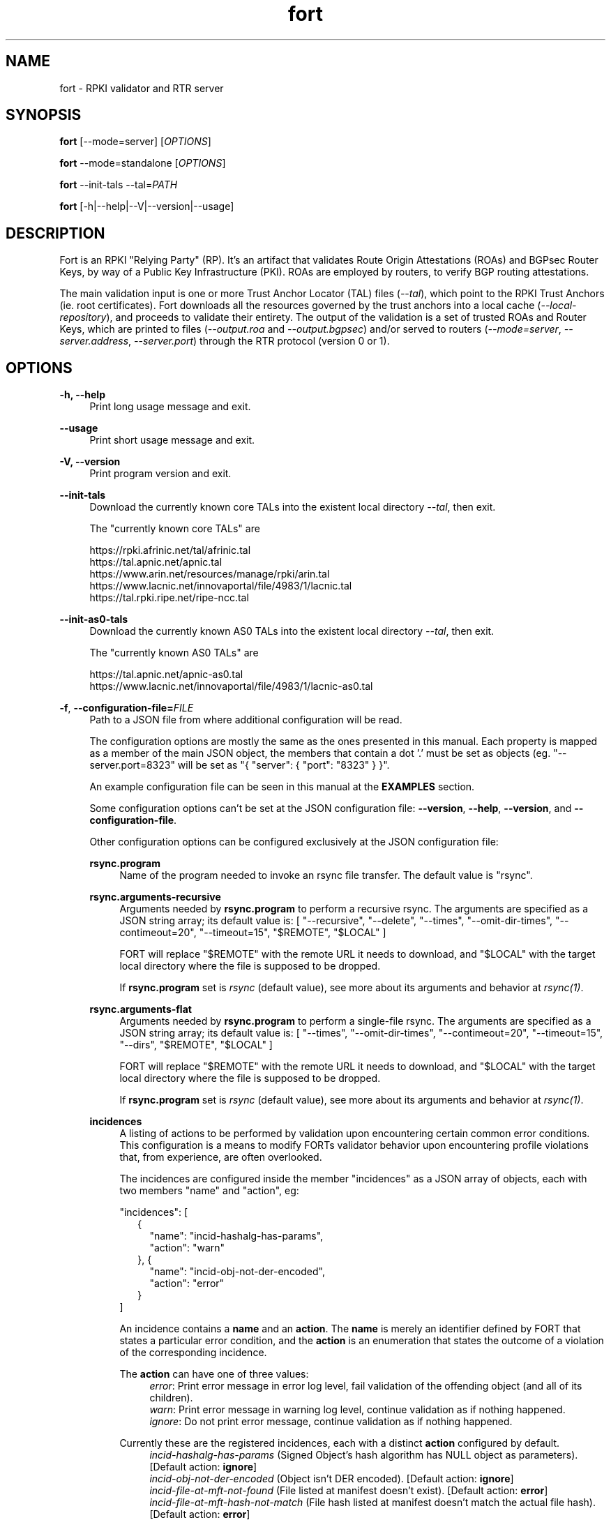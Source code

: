 .TH fort 8 "2023-02-06" "v1.5.4" "FORT validator"

.SH NAME
fort \- RPKI validator and RTR server

.SH SYNOPSIS
.B fort
[--mode=server] [\fIOPTIONS\fR]
.P
.B fort
--mode=standalone [\fIOPTIONS\fR]
.P
.B fort
--init-tals --tal=\fIPATH\fR
.P
.B fort
[-h|--help|--V|--version|--usage]

.SH DESCRIPTION

Fort is an RPKI "Relying Party" (RP). It's an artifact that validates Route
Origin Attestations (ROAs) and BGPsec Router Keys, by way of a Public Key
Infrastructure (PKI). ROAs are employed by routers, to verify BGP routing
attestations.
.P
The main validation input is one or more Trust Anchor Locator (TAL) files
(\fI--tal\fR), which point to the RPKI Trust Anchors (ie. root certificates).
Fort downloads all the resources governed by the trust anchors into a local
cache (\fI--local-repository\fR), and proceeds to validate their entirety. The
output of the validation is a set of trusted ROAs and Router Keys, which are
printed to files (\fI--output.roa\fR and \fI--output.bgpsec\fR) and/or served to
routers (\fI--mode=server\fR, \fI--server.address\fR, \fI--server.port\fR)
through the RTR protocol (version 0 or 1).

.SH OPTIONS
.TP
.B \-h, \-\-help
.RS 4
Print long usage message and exit.
.RE
.P

.B \-\-usage
.RS 4
Print short usage message and exit.
.RE
.P

.B \-V, \-\-version
.RS 4
Print program version and exit.
.RE
.P

.B \-\-init-tals
.RS 4
Download the currently known core TALs into the existent local directory \fI--tal\fR, then exit.
.P
The "currently known core TALs" are
.P
https://rpki.afrinic.net/tal/afrinic.tal
.br
https://tal.apnic.net/apnic.tal
.br
https://www.arin.net/resources/manage/rpki/arin.tal
.br
https://www.lacnic.net/innovaportal/file/4983/1/lacnic.tal
.br
https://tal.rpki.ripe.net/ripe-ncc.tal
.RE

.B \-\-init-as0-tals
.RS 4
Download the currently known AS0 TALs into the existent local directory \fI--tal\fR, then exit.
.P
The "currently known AS0 TALs" are
.P
https://tal.apnic.net/apnic-as0.tal
.br
https://www.lacnic.net/innovaportal/file/4983/1/lacnic-as0.tal
.P

.RE

.BR \-f ", " \-\-configuration-file=\fIFILE\fR
.RS 4
Path to a JSON file from where additional configuration will be read.
.P
The configuration options are mostly the same as the ones presented in this
manual. Each property is mapped as a member of the main JSON object, the
members that contain a dot '.' must be set as objects (eg.
"--server.port=8323" will be set as "{ "server": { "port": "8323" } }".
.P
An example configuration file can be seen in this manual at the \fBEXAMPLES\fR
section.
.P
Some configuration options can't be set at the JSON configuration file:
\fB--version\fR, \fB--help\fR, \fB--version\fR, and \fB--configuration-file\fR.
.P
Other configuration options can be configured exclusively at the JSON
configuration file:
.P
.B rsync.program
.RS 4
Name of the program needed to invoke an rsync file transfer. The default value
is "rsync".
.RE
.P
.B rsync.arguments-recursive
.RS 4
Arguments needed by
.B rsync.program
to perform a recursive rsync. The arguments are specified as a JSON string
array; its default value is:
[ "--recursive", "--delete", "--times", "--omit-dir-times", "--contimeout=20", "--timeout=15",
"$REMOTE", "$LOCAL" ]
.P
FORT will replace "$REMOTE" with the remote URL it needs to download, and
"$LOCAL" with the target local directory where the file is supposed to be
dropped.
.P
If \fBrsync.program\fR set is \fIrsync\fR (default value), see more about its
arguments and behavior at \fIrsync(1)\fR.
.RE
.P
.B rsync.arguments-flat
.RS 4
Arguments needed by
.B rsync.program
to perform a single-file rsync. The arguments are specified as a JSON string
array; its default value is:
[ "--times", "--omit-dir-times", "--contimeout=20", "--timeout=15", "--dirs", "$REMOTE", "$LOCAL" ]
.P
FORT will replace "$REMOTE" with the remote URL it needs to download, and
"$LOCAL" with the target local directory where the file is supposed to be
dropped.
.P
If \fBrsync.program\fR set is \fIrsync\fR (default value), see more about its
arguments and behavior at \fIrsync(1)\fR.
.RE
.P
.B incidences
.RS 4
A listing of actions to be performed by validation upon encountering certain
common error conditions. This configuration is a means to modify FORTs
validator behavior upon encountering profile violations that, from experience,
are often overlooked.
.P
The incidences are configured inside the member "incidences" as a JSON array
of objects, each with two members "name" and "action", eg:
.P
"incidences": [
.RS 2
{
.RS 2
"name": "incid-hashalg-has-params",
.br
"action": "warn"
.RE
},
{
.RS 2
"name": "incid-obj-not-der-encoded",
.br
"action": "error"
.RE
}
.RE
]
.P
An incidence contains a \fBname\fR and an \fBaction\fR. The \fBname\fR is
merely an identifier defined by FORT that states a particular error condition,
and the \fBaction\fR is an enumeration that states the outcome of a violation
of the corresponding incidence.
.P
The \fBaction\fR can have one of three values:
.br
.RS 4
\fIerror\fR: Print error message in error log level, fail validation of the
offending object (and all of its children).
.br
\fIwarn\fR: Print error message in warning log level, continue validation as if
nothing happened.
.br
\fIignore\fR: Do not print error message, continue validation as if nothing
happened.
.RE
.P
Currently these are the registered incidences, each with a distinct
\fBaction\fR configured by default.
.RS 4
.br
\fIincid-hashalg-has-params\fR (Signed Object's hash algorithm has NULL object
as parameters). [Default action: \fBignore\fR]
.br
\fIincid-obj-not-der-encoded\fR (Object isn't DER encoded). [Default action:
\fBignore\fR]
.br
\fIincid-file-at-mft-not-found\fR (File listed at manifest doesn't exist).
[Default action: \fBerror\fR]
.br
\fIincid-file-at-mft-hash-not-match\fR (File hash listed at manifest doesn't
match the actual file hash). [Default action: \fBerror\fR]
.br
\fIincid-mft-stale\fR (Manifest is stale).
[Default action: \fBerror\fR]
.br
\fIincid-crl-stale\fR (CRL is stale).
[Default action: \fBerror\fR]
.RE
.P
More information about incidences can be consulted at FORT's web docs.
.RE

.RE
.P

.BR \-t ", " \-\-tal=(\fIFILE\fR|\fIDIRECTORY\fR)
.RS 4
Path to a .tal, or a directory containing .tal files. Fort will validate the trees pointed by them.
.P
The TAL ("Trust Anchor Locator") is a text file that lists a few URLs which can be used to access the "Trust Anchor" (the root of a particular RPKI tree) and
its public key. (See RFC 8630.)
.RE
.P

.BR \-r ", " \-\-local-repository=\fIDIRECTORY\fR
.RS 4
Path to a directory where the local cache of the repository will be stored
and/or read.
.P
FORT accesses RPKI repositories either with \fIrsync\fR or \fIRRDP\fR (see RFC
8182). During each validation cycle, and depending on the preferred access
methods defined by the CAs, Fort can do two things:
.RS 4
.br
- Literally invoke an rsync command (see \fBrsync.program\fR and
\fBrsync.arguments-recursive\fR), which will download the files into
\fB--local-repository\fR.
.br
- Fetch the RRDP Update Notification file (which implies an HTTP request) and
fetch the files from there on (can be obtained from a Snapshot file or Delta
files). The files will be downloaed into \fB--local-repository\fR.
.RE
.P
Fort's entire validation process operates on the resulting copy of the files
(doesn't matter if the files where fetched by rsync of https).
.P
Because rsync uses delta encoding, you’re advised to keep this cache around. It
significantly speeds up subsequent validation cycles.
.P
By default, the path is \fI/tmp/fort/repository\fR.
.RE
.P

.B \-\-daemon
.RS 4
If this flag is activated, Fort will run as a daemon. The process is detached
from the calling terminal and sent to the background.
.P
All the enabled logs will be sent to syslog, so the configured values of
\fB--log.output\fR and \fB--validation-log.output\fR will be ignored.
.RE
.P

.B \-\-work-offline
.RS 4
If this flag is activated, Fort will disable all outgoing requests (currently
done with: \fIrsync\fR and \fIhttps\fR (RRDP protocol uses HTTPS to fetch
data)). All repository files (certificates, ROAs, etc.) are expected to exist
at configured \fB--local-repository\fR.
.P
Otherwise, Fort will perform outgoing requests whenever this is needed. If a
specific protocol needs to be deactivated, use \fB--rsync.enabled\fR or
\fB--http.enabled\fR.
.RE
.P

.B \-\-shuffle-uris
.RS 4
If enabled, FORT will access TAL URLs in random order. This is meant for load
balancing. If disabled, FORT will access TAL URLs in sequential order.
.P
By default, the flag is disabled.
.P
This flag is only relevant if the TAL lists more than one URL. Regardless of
this flag, FORT will stop iterating through the URLs as soon as it finds one
that yields a successful traversal.
.P
If the TAL lists more than one URL, the shuffle is done honoring the priority
of the protocols (see \fB--rsync.priority\fR and \fB--http.priority\fR). i.e.
if the HTTP protocol has a higher priority than RSYNC, then all the shuffled
HTTP URLs will come first.
.RE
.P

.B \-\-maximum-certificate-depth=\fIUNSIGNED_INTEGER\fR
.RS 4
Maximum allowable certificate chain length. Meant to protect FORT from
iterating infinitely due to certificate chain loops.
.P
By default, it has a value of \fI32\fR. The minimum allowed value is 5.
.P
(Required to prevent loops and "other degenerate forms of the logical RPKI
hierarchy." (RFC 6481))
.RE
.P

.B \-\-slurm=(\fIFILE\fR|\fIDIRECTORY\fR)
.RS 4
Path to the SLURM FILE or SLURMs DIRECTORY.
.P
The SLURM definition is from RFC 8416. SLURM stands for "Simplified Local
Internet Number Resource Management with the RPKI", basically is a document
that can override (either as a filter or adding assertions) the global RPKI
repository data fetched by FORT; potentially useful for network operators.
.P
In case a DIRECTORY is set, the files with extension '\fI.slurm\fR' will be the
ones considered as SLURM files and FORT will use them.
.P
The configured SLURM path (either \fIFILE\fR or \fIDIRECTORY\fR) will be read
each time a new validation cycle begins. If there's a syntax or content error,
the last valid version of the SLURM will be applied (if there's one) and a
message will be logged to indicate this action. Note that all this will happen
only if \fI--mode=server\fR and \fI--slurm\fR is configured.
.P
A basic example of a SLURM file can be seen in this manual at the
\fBEXAMPLES\fR section (it's almost the same as the one in RFC 8416).
.P
See more about SLURM configuration at FORT's web docs.
.RE
.P

.B \-\-mode=(\fIserver\fR|\fIstandalone\fR)
.RS 4
Commands the way FORT executes the validation, its possible values are:
.P
.I server
.RS 4
Enable the RTR server using the \fIserver.*\fR arguments.
.RE
.P
.I standalone
.RS 4
Disable the RTR server, the configuration options \fIserver.*\fR are ignored
and FORT performs an in-place standalone validation.
.RE
.P
By default, the mode is \fIserver\fR.
.RE
.P

.B \-\-server.address=\fINODE(S)\fR
.RS 4
List of hostnames or numeric host addresses the RTR server will be bound to.
Must resolve to (or be) bindable IP addresses. IPv4 and IPv6 are supported.
.P
The list of addresses must be comma sepparated, and each address must have the
following format: \fB<address>[#<port>]\fR. Note that the port is optional; in
case that a port isn't specified, the value of \fI--server.port\fR will be
utilized with the corresponding address.
.P
Here are some examples of valid values for this argument:
.br
- \fI--server.address="localhost"\fR: will bind to 'localhost' and the
configured port at \fI--server.port\fR.
.br
- \fI--server.address="localhost,::1#8324"\fR: same as the previous example,
and also will bind to IPv6 address '::1' at the port '8324'.
.br
- \fI--server.address="localhost#8323,::1#8324"\fR: will bind to 'localhost' at
port '8323', and to '::1' port '8324'. The value of \fI--server.port\fR isn't
utilized.
.P
If this field is omitted, FORT will attempt to bind the server using the IP
address \fIINADDR_ANY\fR (for an IPv4 address) or \fIIN6ADDR_ANY_INIT\fR (for
an IPv6 address). See \fBgetaddrinfo(3)\fR.
.RE
.P

.B \-\-server.port=\fISERVICE\fR
.RS 4
TCP port or service the server address(es) will be bound to by default if no
port is set (see \fI--server.address\fR).
.P
This is a string because a service alias can be used as a valid value. The
alias are commonly located at \fI/etc/services\fR. See also
\fBgetaddrinfo(3)\fR and \fBservices(5)\fR.
.P
The default port (323) is privileged. To improve security, either change or
jail it.
.P
In case you don't wish to use another port nor execute FORT validator as root,
you could use CAP_NET_BIND_SERVICE capability (to bind to privileged ports), or
NAT/firewall port redirection.
.RE
.P

.B \-\-server.backlog=\fIUNSIGNED_INTEGER\fR
.RS 4
RTR server’s listen queue length. It’s the second argument of the function
\fIlisten\fR (see more at man \fBlisten(2)\fR). This provides a hint to the
implementation which the implementation shall use to limit the number of
outstanding connections in the socket’s listen queue.
.P
By default, it has a value of \fISOMAXCONN\fR.
.RE
.P

.B \-\-server.interval.validation=\fIUNSIGNED_INTEGER\fR
.RS 4
Number of seconds that FORT will sleep between validation cycles. The timer
starts counting every time a validation is finished, not every time it begins.
Therefore, the actual validation loop is longer than this number.
.P
By default, it has a value of \fI3600\fR.
.RE
.P

.B \-\-server.interval.refresh=\fIUNSIGNED_INTEGER\fR
.RS 4
Number of seconds that a router should wait before the next attempt to poll 
FORT using either a Serial Query PDU or Reset Query PDU. Countdown for this
timer starts upon receipt of an End Of Data PDU (this should be administered by
the client).
.P
This value is utilized only on RTR version 1 sessions (more information at RFC
8210 section 6).
.P
By default, it has a value of \fI3600\fR. Minimum allowed value: \fI1\fR,
maximum allowed value \fI86400\fR.
.RE
.P

.B \-\-server.interval.retry=\fIUNSIGNED_INTEGER\fR
.RS 4
Number of seconds that a router should wait before retrying a failed Serial
Query PDU or Reset Query PDU. Countdown for this timer starts upon failure of
the query and restarts after each subsequent failure until a query succeeds
(this should be administered by the client).
.P
This value is utilized only on RTR version 1 sessions (more information at RFC
8210 section 6).
.P
By default, it has a value of \fI600\fR. Minimum allowed value: \fI1\fR,
maximum allowed value \fI7200\fR.
.RE
.P

.B \-\-server.interval.expire=\fIUNSIGNED_INTEGER\fR
.RS 4
Number of seconds that a router can retain the current version of data while
unable to perform a successful subsequent query. Countdown for this timer starts
upon receipt of an End Of Data PDU (this should be administered by the client).
.P
This value is utilized only on RTR version 1 sessions (more information at RFC
8210 section 6).
.P
By default, it has a value of \fI7200\fR. Minimum allowed value: \fI600\fR,
maximum allowed value \fI172800\fR. It must be larger than
\fIserver.interval.refresh\fR and \fIserver.interval.retry\fR.
.RE
.P

.B \-\-server.deltas.lifetime=\fIUNSIGNED_INTEGER\fR
.RS 4
When routers first connect to Fort, they request a snapshot of the validation results. (ROAs and Router Keys.) Because they need to keep their validated objects updated, and snapshots tend to be relatively large amounts of information, they request deltas afterwards over configurable intervals. ("Deltas" being the differences between snapshots.)
.P
During each validation cycle, Fort generates a new snapshot, as well as the deltas needed to build the new snapshot from the previous one. These are all stored in RAM. \fI--server.deltas.lifetime\fR is the number of iterations a set of deltas will be kept before being deallocated. (Recall that every iteration lasts \fI--server.interval.validation\fR seconds, plus however long the validation takes.)
.P
If a router lags behind, to the point Fort has already deleted the deltas it needs to update the router’s snapshot, Fort will have to fall back to fetch the entire latest snapshot instead.
.RE
.P

.B \-\-log.enabled=\fItrue\fR|\fIfalse\fR
.RS 4
Enables the operation logs.
.P
By default, it has a value of \fItrue\fR (these logs are enabled).
.P
Read more about logs at FORT validator's web docs, module 'Logging'.
.RE
.P

.BR \-\-log.level=(\fIerror\fR|\fIwarning\fR|\fIinfo\fR|\fIdebug\fR)
.RS 4
Defines which operation log messages will be logged according to its priority,
e.g. a value of \fIinfo\fR will log messages of equal or higher level
(\fIinfo\fR, \fIwarning\fR, and \fIerror\fR).
.P
The priority levels, from higher to lowest, are:
.RS 4
.br
- \fIerror\fR
.br
- \fIwarning\fR
.br
- \fIinfo\fR
.br
- \fIdebug\fR
.RE
.P
By default, it has a value of \fIwarning\fR.
.P
Read more about logs at FORT validator's web docs, module 'Logging'.
.RE
.P

.BR \-\-log.output=(\fIsyslog\fR|\fIconsole\fR)
.RS 4
Desired output where the operation logs will be printed.
.P
The value \fIconsole\fR will log messages at standard output and standard error;
\fIsyslog\fR will log to syslog.
.P
Depending on the OS, distinct implementations of syslog could be installed
(syslog, rsyslog, or syslog-ng are the most common ones). Syslog usage and
configuration is out of this man scope.
.P
By default, it has a value of \fIconsole\fR.
.P
Read more about logs at FORT validator's web docs, module 'Logging'.
.RE
.P

.BR \-c ", " \-\-log.color-output=\fItrue\fR|\fIfalse\fR
.RS 4
If enabled, the operation logs output will contain ANSI color codes. Meant for
human consumption.
.P
Meaningful only if \fI--log.output\fR value is \fIconsole\fR.
.P
By default, it has a value of \fIfalse\fR (it's disabled).
.P
Read more about logs at FORT validator's web docs, module 'Logging'.
.RE
.P

.B \-\-log.file-name-format=(\fIglobal-url\fR | \fIlocal-path\fR |
.B \fIfile-name\fR)
.RS 4
Decides which version of file names should be printed during most debug/error
messages at the operation logs.
.P
Suppose a certificate was downloaded from
`rsync://rpki.example.com/foo/bar/baz.cer` into the local cache `repository/`:
.P
.I global-url
.RS 4
Will print the certificate's name as `rsync://rpki.example.com/foo/bar/baz.cer`.
.RE
.P
.I local-path
.RS 4
Will print the certificate's name as
`repository/rpki.example.com/foo/bar/baz.cer`.
.RE
.P
.I file-name
.RS 4
Will print the certificate's name as `baz.cer`.
.RE
.P
By default, it has a value of \fIglobal-url\fR.
.P
Read more about logs at FORT validator's web docs, module 'Logging'.
.RE
.P

.B \-\-log.facility=(\fIauth\fR | \fIauthpriv\fR | \fIcron\fR | \fIdaemon\fR |
\fIftp\fR | \fIlpr\fR | \fImail\fR | \fInews\fR | \fIuser\fR | \fIuucp\fR |
from \fIlocal0\fR to \fIlocal7\fR)
.RS 4
Syslog facility utilized for operation logs (meaningful only if
\fI--log.output\fR is \fIsyslog\fR).
.P
By default, it has a value of \fIdaemon\fR.
.P
Read more about logs at FORT validator's web docs, module 'Logging'.
.RE
.P

.B \-\-log.tag=\fISTRING\fR
.RS 4
Text tag that will be added to the operation log messages (it will appear
inside square brackets).
.P
By default, it has a NULL value.
.P
Read more about logs at FORT validator's web docs, module 'Logging'.
.RE
.P

.B \-\-validation-log.enabled=\fItrue\fR|\fIfalse\fR
.RS 4
Enables the validation logs.
.P
By default, it has a value of \fIfalse\fR (these logs are disabled).
.P
Read more about logs at FORT validator's web docs, module 'Logging'.
.RE
.P

.BR \-\-validation-log.level=(\fIerror\fR|\fIwarning\fR|\fIinfo\fR|\fIdebug\fR)
.RS 4
Defines which validation log messages will be logged according to its priority,
e.g. a value of \fIinfo\fR will log messages of equal or higher level
(\fIinfo\fR, \fIwarning\fR, and \fIerror\fR).
.P
The priority levels, from higher to lowest, are:
.RS 4
.br
- \fIerror\fR
.br
- \fIwarning\fR
.br
- \fIinfo\fR
.br
- \fIdebug\fR
.RE
.P
By default, it has a value of \fIwarning\fR.
.P
Read more about logs at FORT validator's web docs, module 'Logging'.
.RE
.P

.BR \-\-validation-log.output=(\fIsyslog\fR|\fIconsole\fR)
.RS 4
Desired output where the validation logs will be printed.
.P
The value \fIconsole\fR will log messages at standard output and standard error;
\fIsyslog\fR will log to syslog.
.P
Depending on the OS, distinct implementations of syslog could be installed
(syslog, rsyslog, or syslog-ng are the most common ones). Syslog usage and
configuration is out of this man scope.
.P
By default, it has a value of \fIconsole\fR.
.P
Read more about logs at FORT validator's web docs, module 'Logging'.
.RE
.P

.BR \-c ", " \-\-validation-log.color-output=\fItrue\fR|\fIfalse\fR
.RS 4
If enabled, the validation logs output will contain ANSI color codes. Meant for
human consumption.
.P
Meaningful only if \fI--validation-log.output\fR value is \fIconsole\fR.
.P
By default, it has a value of \fIfalse\fR (it's disabled).
.P
Read more about logs at FORT validator's web docs, module 'Logging'.
.RE
.P

.B \-\-validation-log.file-name-format=(\fIglobal-url\fR | \fIlocal-path\fR |
.B \fIfile-name\fR)
.RS 4
Decides which version of file names should be printed during most debug/error
messages at the validation logs.
.P
Suppose a certificate was downloaded from
`rsync://rpki.example.com/foo/bar/baz.cer` into the local cache `repository/`:
.P
.I global-url
.RS 4
Will print the certificate's name as `rsync://rpki.example.com/foo/bar/baz.cer`.
.RE
.P
.I local-path
.RS 4
Will print the certificate's name as
`repository/rpki.example.com/foo/bar/baz.cer`.
.RE
.P
.I file-name
.RS 4
Will print the certificate's name as `baz.cer`.
.RE
.P
By default, it has a value of \fIglobal-url\fR.
.P
Read more about logs at FORT validator's web docs, module 'Logging'.
.RE
.P

.B \-\-validation-log.facility=(\fIauth\fR | \fIauthpriv\fR | \fIcron\fR |
\fIdaemon\fR | \fIftp\fR | \fIlpr\fR | \fImail\fR | \fInews\fR | \fIuser\fR |
\fIuucp\fR | from \fIlocal0\fR to \fIlocal7\fR)
.RS 4
Syslog facility utilized for validation logs (meaningful only if
\fI--validation-log.output\fR is \fIsyslog\fR).
.P
By default, it has a value of \fIdaemon\fR.
.P
Read more about logs at FORT validator's web docs, module 'Logging'.
.RE
.P

.B \-\-validation-log.tag=\fISTRING\fR
.RS 4
Text tag that will be added to the validation log messages (it will appear
inside square brackets).
.P
By default, it has the value \fIValidation\fR.
.P
Read more about logs at FORT validator's web docs, module 'Logging'.
.RE
.P

.B \-\-http.enabled=\fItrue\fR|\fIfalse\fR
.RS 4
Enables outgoing HTTP requests.
.P
If disabled (eg. \fB--http.enabled=false\fR), FORT validator won't request HTTP
URIs, and will expect to find all the corresponding repository files at
\fB--local-repository\fR.
.RE
.P

.B \-\-http.priority=\fIUNSIGNED_INTEGER\fR
.RS 4
Assign priority to use HTTP to fetch repository files. A higher value means a
higher priority.
.P
This argument works along with \fB--rsync.priority\fR, since the higher value
of the two arguments will result in the first protocol to utilize when fetching
repositories files. Of course, this depends also on certificates information or
the TAL URIs, since currently HTTP URIs are optional and not every RIR
repository makes use of them.
.P
Whenever a certificate or a TAL has both RSYNC and HTTP URIs, the following
criteria is followed to prioritize which one to use first:
.RS 4
.br
\- \fI--rsync.priority\fR \fBequals\fR \fI--http.priority\fR: use the order
specified at the certificate or the TAL to fetch the corresponding URI.
.br
\- \fI--rsync.priority\fR \fBgreater than\fR \fI--http.priority\fR: use RSYNC
repository/TAL URI first; if there's an error fetching data, fallback to fetch
HTTP repository/TAL URI.
.br
\- \fI--rsync.priority\fR \fBless than\fR \fI--http.priority\fR: use HTTP
repository/TAL URI first; if there's an error fetching data, fallback to use
RSYNC repository/TAL URI.
.RE
.P
By default, the value is \fI60\fR, so HTTP requests are preferred over rsync
requests.
.RE
.P

.B \-\-http.retry.count=\fIUNSIGNED_INTEGER\fR
.RS 4
Maximum number of retries whenever there's an error requesting an HTTP URI.
.P
A value of \fI0\fR means no retries.
.P
Whenever is necessary to request an HTTP URI, the validator will try the
request at least once. If there was an error requesting the URI, the validator
will retry at most \fI--http.retry.count\fR times to fetch the file, waiting
\fI--http.retry.interval\fR seconds between each retry.
.P
By default, the value is \fI2\fR.
.RE
.P

.B \-\-http.retry.interval=\fIUNSIGNED_INTEGER\fR
.RS 4
Period (in seconds) to wait between retries after an error ocurred requestin
HTTP URIs.
.P
By default, the value is \fI5\fR.
.RE
.P

.BR \-\-http.user\-agent=\fISTRING\fR
.RS 4
User-Agent to use at HTTP requests.
.P
The value specified (either by the argument or the default value) is utilized
in libcurl’s option \fICURLOPT_USERAGENT\fR.
.P
By default, the value is \fIfort/<current-version>\fR.
.RE
.P

.B \-\-http.connect\-timeout=\fIUNSIGNED_INTEGER\fR
.RS 4
Timeout (in seconds) for the connect phase.
.P
Whenever an HTTP connection will try to be established, the validator will wait
a maximum of \fBhttp.connect-timeout\fR seconds for the peer to respond to the
connection request; if the timeout is reached, the connection attempt will be
ceased.
.P
The value specified (either by the argument or the default value) is utilized
in libcurl’s option \fICURLOPT_CONNECTTIMEOUT\fR.
.P
By default, it has a value of \fI30\fR. The minimum allowed value is \fI1\fR.
.RE
.P

.B \-\-http.transfer\-timeout=\fIUNSIGNED_INTEGER\fR
.RS 4
Maximum time in seconds (once the connection is established) that the request
can last.
.P
Once the connection is established with the server, the request will last a
maximum of \fBhttp.transfer-timeout\fR seconds. A value of \fI0\fR means
unlimited time (default value).
.P
The value specified (either by the argument or the default value) is utilized
in libcurl’s option \fICURLOPT_TIMEOUT\fR.
.P
By default, it has a value of \fI0\fR.
.RE
.P

.B \-\-low\-speed\-limit=\fIUNSIGNED_INTEGER\fR
.RS 4
The value Fort employs as CURLOPT_LOW_SPEED_LIMIT during every HTTP transfer.
.P
"Abort connection if slower than LIMIT bytes/sec during TIME seconds."
.P
(See \-\-low\-speed\-time.)
.P
Default: \fI100000\fR (100 KB/s)
.RE
.P

.B \-\-low\-speed\-time=\fIUNSIGNED_INTEGER\fR
.RS 4
The value Fort employs as CURLOPT_LOW_SPEED_TIME during every HTTP transfer.
.P
"Abort connection if slower than LIMIT bytes/sec during TIME seconds."
.P
(See \-\-low\-speed\-limit.)
.P
Default: \fI10\fR
.RE
.P

.B \-\-http\.max\-file\-size=\fIUNSIGNED_INTEGER\fR
.RS 4
Maximum amount of bytes files are allowed to length during HTTP transfers.
.P
Default: \fI1000000000\fR (1 GB)
.RE
.P

.B \-\-http.ca-path=\fIDIRECTORY\fR
.RS 4
Local path where the CA’s utilized to verify the peers are located.
.P
Useful when the CA from the peer isn’t located at the default OS certificate
bundle. If specified, the peer certificate will be verified using the CAs at
the path. The directory MUST be prepared using the \fIrehash\fR utility from
the SSL library:
.RS 4
.br
\- OpenSSL command (with help):
.B $ openssl rehash \-h
.br
\- LibreSSL command (with help):
.B $ openssl certhash \-h
.RE
.P
The value specified is utilized in libcurl’s option \fICURLOPT_CAPATH\fR.
.P
By default, the path has a NULL value.
.RE
.P

.B \-\-rsync.enabled=\fItrue\fR|\fIfalse\fR
.RS 4
Enables RSYNC requests.
.P
If disabled (eg. \fB--rsync.enabled=false\fR), FORT validator won't download
files nor directories via RSYNC, and will expect to find all repository files
at \fB--local-repository\fR.
.RE
.P

.B \-\-rsync.priority=\fIUNSIGNED_INTEGER\fR
.RS 4
Assign priority to use RSYNC to fetch repository files. A higher value means a
higher priority.
.P
This argument works along with \fB--http.priority\fR, since the higher value
of the two arguments will result in the first protocol to utilize when fetching
repositories files. Of course, this depends also on certificates information or
the TAL URIs, since currently HTTP URIs are optional and not every RIR
repository makes use of them.
.P
Whenever a certificate has both RSYNC and HTTP URIs, the following criteria is
followed to prioritize which one to use first:
.RS 4
.br
\- \fI--rsync.priority\fR \fBequals\fR \fI--http.priority\fR: use the order
specified at the certificate or the TAL to fetch the corresponding URI.
.br
\- \fI--rsync.priority\fR \fBgreater than\fR \fI--http.priority\fR: use RSYNC
repository/TAL URI first; if there's an error fetching data, fallback to use
fetch HTTP repository/TAL URI.
.br
\- \fI--rsync.priority\fR \fBless than\fR \fI--http.priority\fR: use HTTP
repository/TAL URI first; if there's an error fetching data, fallback to use
RSYNC repository/TAL URI.
.RE
.P
By default, the value is \fI50\fR, so HTTP requests are preferred over rsync
requests.
.RE
.P

.B \-\-rsync.strategy=(\fIstrict\fR|\fIroot\fR|\fIroot-except-ta\fR)
.RS 4
\fIrsync\fR download strategy; states the way rsync URLs are approached during
downloads. It can have one of three values:
.IR strict ", "
.IR root ", "
.IB "root-except-ta" "(default value)" \fR. \fR
.P
.I strict
.RS 4
In order to enable this strategy, FORT must be compiled using the flag:
ENABLE\_STRICT\_STRATEGY. e.g.
\fB $ make FORT_FLAGS='-DENABLE_STRICT_STRATEGY'\fR
.P
RSYNC every repository publication point separately. Only skip publication
points that have already been downloaded during the current validation cycle.
(Assuming each synchronization is recursive.)
.P
For example, suppose the validator gets certificates whose caRepository access
methods (in their Subject Information Access extensions) point to the following
publication points:
.P
1. rsync://rpki.example.com/foo/bar/
.br
2. rsync://rpki.example.com/foo/qux/
.br
3. rsync://rpki.example.com/foo/bar/
.br
4. rsync://rpki.example.com/foo/corge/grault/
.br
5. rsync://rpki.example.com/foo/corge/
.br
6. rsync://rpki.example.com/foo/corge/waldo/
.P
A validator following the `strict` strategy would download `bar`, download
`qux`, skip `bar`, download `corge/grault`, download `corge` and skip
`corge/waldo`.
.P
This is the slowest, but also the strictly correct sync strategy.
.RE
.P
.I root
.RS 4
For each publication point found, guess the root of its repository and RSYNC
that instead. Then skip any subsequent children of said root.
.P
(To guess the root of a repository, the validator counts four slashes, and
prunes the rest of the URL.)
.P
Reusing the caRepository URLs from the `strict` strategy (above) as example, a
validator following the `root` strategy would download
`rsync://rpki.example.com/foo`, and then skip everything else.
.P
Assuming that the repository is specifically structured to be found within as
few roots as possible, and they contain minimal RPKI-unrelated noise files, this
is the fastest synchronization strategy. At time of writing, this is true for
all the current official repositories.
.RE
.P
.I root-except-ta
.RS 4
Synchronizes the root certificate (the one pointed by the TAL) in 'strict' mode,
and once it's validated, synchronizes the rest of the repository in 'root' mode.
.P
Useful if you want 'root', but the root certificate is separated from the rest
of the repository. Also useful if you don't want the validator to download the
entire repository without first confirming the integrity and legitimacy of the
root certificate.
.RE
.RE
.P

.B \-\-rsync.retry.count=\fIUNSIGNED_INTEGER\fR
.RS 4
Maximum number of retries whenever there's an error executing RSYNC.
.P
A value of \fI0\fR means no retries.
.P
Whenever is necessary to execute an RSYNC, the validator will try the execution
at least once. If there was an error executing the RSYNC, the validator will
retry it at most \fI--rsync.retry.count\fR times, waiting
\fI--rsync.retry.interval\fR seconds between each retry.
.P
By default, the value is \fI2\fR.
.RE
.P

.B \-\-rsync.retry.interval=\fIUNSIGNED_INTEGER\fR
.RS 4
Period (in seconds) to wait between retries after an RSYNC error ocurred.
.P
By default, the value is \fI5\fR.
.RE
.P

.B \-\-output.roa=\fIFILE\fR
.RS 4
File where the ROAs will be printed in the configured format (see
\fI--output.format\fR).
.P
When the \fIFILE\fR is specified, its content will be overwritten by the
resulting ROAs of the validation (if FILE doesn't exists, it'll be created).
.P
When \fI--output.format=csv\fR (which is the default value), then each line of
the result is printed in the following order: AS, Prefix, Max prefix length; the
first line contains those column descriptors.
.P
When \fI--output.format=json\fR, then each element is printed inside an object
array of "roas"; ie:
.nf
{
  "roas": [
    {
      "asn": "AS64496",
      "prefix": "198.51.100.0/24",
      "maxLength": 24
    },
    {
      "asn": "AS64496",
      "prefix": "2001:DB8::/32",
      "maxLength": 48
    }
  ]
}
.fi
.P
In order to print the ROAs at console, use a hyphen as the \fIFILE\fR value, eg.
.B \-\-output.roa=-
.P
By default, it has no value set.
.RE
.P

.B \-\-output.bgpsec=\fIFILE\fR
.RS 4
File where the BGPsec Router Keys will be printed in the configured format (see
\fI--output.format\fR).
.P
Since most of the data is binary (Subject Key Identifier and Subject Public Key
Info), such data is base64url encoded without trailing pads.
.P
When the \fIFILE\fR is specified, its content will be overwritten by the
resulting Router Keys of the validation (if FILE doesn't exists, it'll be
created).
.P
When \fI--output.format=csv\fR (which is the default value), then each line of
the result is printed in the following order: AS, Subject Key Identifier,
Subject Public Key Info; the first line contains those column descriptors.
.P
When \fI--output.format=json\fR, then each element is printed inside an object
array of "router-keys"; ie:
.nf
{
  "router-keys": [
    {
      "asn": "AS64496",
      "ski": "<Base64 Encoded SKI>",
      "spki": "<Base64 Encoded SPKI>"
    },
    {
      "asn": "AS64496",
      "ski": "<Base64 Encoded SKI>",
      "spki": "<Base64 Encoded SPKI>"
    }
  ]
}
.fi
.P
In order to print the Router Keys at console, use a hyphen as the \fIFILE\fR
value, eg.
.B \-\-output.bgpsec=-
.P
By default, it has no value set.
.RE
.P

.B \-\-output.format=\fIcsv\fR|\fIjson\fR
.RS 4
Output format for \fI--output.roa\fR and \fI--output.bgpsec\fR.
.P
By default, it has a value of \fIcsv\fR.
.RE
.P

.B \-\-thread-pool.server.max=\fIUNSIGNED_INTEGER\fR
.RS 4
Number of threads the RTR server will reserve for RTR client (router) request handling. The server will be able to handle \fI--thread-pool.server.max\fR requests at most, at once. Additional requests will queue.
.P
Minimum: \fI1\fR
.br
Maximum: \fIUINT_MAX\fR
.br
Default: \fI20\fR
.RE

.B \-\-thread-pool.validation.max=\fIUNSIGNED_INTEGER\fR
.RS 4
Maximum number of threads that will be spawned at an internal thread pool in
order to run validation cycles.
.P
When a validation cycle begins, one thread per configured TAL is utilized; once
the whole RPKI tree of the TAL is validated, the thread is returned to the pool.
.P
If there are more TALs at \fI--tal\fR than \fI--thread-pool.validation.max\fR
threads at the pool, is very likely that the validation cycles take a bit more
of time to complete since only \fI--thread-pool.validation.max\fR threads will
be working at the same time. E.g. if \fI--thread-pool.validation.max=2\fR and
the location at \fI--tal\fR has 4 TAL files, only 2 TALs will be validated
simultaneously while the rest waits in a queue until there's an available thread
at the pool to attend them.
.P
By default, it has a value of \fI5\fR. Minimum allowed value: \fI1\fR,
maximum allowed value \fI100\fR.
.RE

.B \-\-asn1-decode-max-stack=\fIUNSIGNED_INTEGER\fR
.RS 4
ASN1 decoder max allowed stack size in bytes, utilized to avoid a stack
overflow when a large nested ASN1 object is parsed.
.P
By default, it has a value of \fI4096\fR (4 kB).
.RE
.P

.B \-\-stale-repository-period=\fIUNSIGNED_INTEGER\fR
.RS 4
Deprecated; does nothing.
.RE
.P

.SH EXAMPLES
.B fort \-\-init-tals \-\-tal=/tmp/tal
.RS 4
Download the 5 RIR TALs into the /tmp/tal directory.
.RE
.P

.B fort \-t /tmp/tal \-r /tmp/repository \-\-server.port=9323
.RS 4
Run FORT with all the default values, using a custom TALs directory, a
custom repository directory as well, and binding the RTR server to port 9323.
.RE
.P

.B fort \-t /tmp/tal \-r /tmp/repository \-\-mode=standalone \-\-output.roa=-
.RS 4
Run FORT as standalone and output ROAs CSV to the console.
.RE
.P

.nf
\fBfort \-t /tmp/tal \-r /tmp/repository \\
     \-\-mode=standalone \\
     \-\-slurm=/tmp/myslurm.slurm\fR
.fi
.RS 4
Run FORT as standalone and using a SLURM file.
.RE
.P

.B fort \-\-configuration-file=conf.json
.RS 4
Run FORT using the JSON configuration file \fIconf.json\fR.
.RE
.P

.nf
\fBfort \-t /tmp/tal \-r /tmp/repository \\
     \-\-server.address=::1 \-\-server.port=9323 \\
     \-\-server.interval.validation=1800 \\
     \-\-output.roa=/tmp/roas.csv\fR
.fi
.RS 4
Run FORT with RTR server listening on IPv6 address \fI::1\fR, port 9323,
validating every 30 minutes, and printing the ROAs CSV in a file.
.RE
.P

.B Complete configuration file
.RS 4
This is an example of a valid JSON configuration file with all its members set
to a specific value:
.nf

{
  "tal": "/tmp/fort/tal/",
  "local-repository": "/tmp/fort/repository/",
  "work-offline": false,
  "shuffle-uris": true,
  "maximum-certificate-depth": 32,
  "mode": "server",
  "daemon": false,
  "slurm": "/tmp/fort/test.slurm",
  "server": {
    "address": [
      "192.0.2.1",
      "2001:db8::1"
    ],
    "port": "8323",
    "backlog": 64,
    "interval": {
      "validation": 3600,
      "refresh": 3600,
      "retry": 600,
      "expire": 7200
    },
    "deltas": {
      "lifetime": 4
    }
  },
  "log": {
    "enabled": true,
    "level": "warning",
    "output": "console",
    "color-output": true,
    "file-name-format": "local-path",
    "facility": "daemon",
    "tag": "Operation"
  },
  "validation-log": {
    "enabled": false,
    "level": "warning",
    "output": "console",
    "color-output": true,
    "file-name-format": "local-path",
    "facility": "daemon",
    "tag": "Validation"
  },
  "http": {
    "enabled": true,
    "priority": 60,
    "retry": {
      "count": 2,
      "interval": 5
    },
    "user-agent": "fort/1.5.1",
    "connect-timeout": 30,
    "transfer-timeout": 0,
    "idle-timeout": 15,
    "ca-path": "/usr/local/ssl/certs"
  },
  "rsync": {
    "enabled": true,
    "priority": 50,
    "strategy": "root-except-ta",
    "retry": {
      "count": 2,
      "interval": 5
    },
    "program": "rsync",
    "arguments-recursive": [
      "--recursive",
      "--delete",
      "--times",
      "--contimeout=20",
      "--timeout=15",
      "$REMOTE",
      "$LOCAL"
    ],
    "arguments-flat": [
      "--times",
      "--contimeout=20",
      "--timeout=15",
      "--dirs",
      "$REMOTE",
      "$LOCAL"
    ]
  },
  "incidences": [
    {
      "name": "incid-hashalg-has-params",
      "action": "ignore"
    },
    {
      "name": "incid-obj-not-der-encoded",
      "action": "ignore"
    },
    {
      "name": "incid-file-at-mft-not-found",
      "action": "error"
    },
    {
      "name": "incid-file-at-mft-hash-not-match",
      "action": "error"
    },
    {
      "name": "incid-mft-stale",
      "action": "error"
    },
    {
      "name": "incid-crl-stale",
      "action": "error"
    }
  ],
  "output": {
    "roa": "/tmp/fort/roas.csv",
    "bgpsec": "/tmp/fort/bgpsec.csv",
    "format": "csv"
  },
  "thread-pool": {
    "server": {
      "max": 20
    },
    "validation": {
      "max": 5
    }
  },
  "asn1-decode-max-stack": 4096
}
.fi
.RE
.P

.B Dummy SLURM file
.RS 4
This is an example of a SLURM file with some prefix filters and assertions, as
well as some dummy Router Keys (BGPsec) info:
.nf

{
  "slurmVersion": 1,
  "validationOutputFilters": {
    "prefixFilters": [
      {
        "prefix": "192.0.2.0/24",
        "comment": "All VRPs encompassed by prefix"
      },
      {
        "asn": 64496,
        "comment": "All VRPs matching ASN"
      },
      {
        "prefix": "198.51.100.0/24",
        "asn": 64497,
        "comment": "All VRPs encompassed by prefix, matching ASN"
      }
    ],
    "bgpsecFilters": [
      {
        "asn": 64496,
        "comment": "All keys for ASN"
      },
      {
        "SKI": "Q8KMeBsCto1PJ6EuhowleIGNL7A",
        "comment": "Key matching Router SKI"
      },
      {
        "asn": 64497,
        "SKI": "g5RQYCnkMpDqEbt9WazTeB19nZs",
        "comment": "Key for ASN 64497 matching Router SKI"
      }
    ]
  },
  "locallyAddedAssertions": {
    "prefixAssertions": [
      {
        "asn": 64496,
        "prefix": "198.51.100.0/24",
        "comment": "My other important route"
      },
      {
        "asn": 64496,
        "prefix": "2001:DB8::/32",
        "maxPrefixLength": 48,
        "comment": "My other important de-aggregated routes"
      }
    ],
    "bgpsecAssertions": [
      {
        "asn": 64496,
        "SKI": "Dulqji-sUM5sX5M-3mqngKaFDjE",
        "routerPublicKey": "MFkwEwYHKoZIzj0CAQYIKoZIzj0DAQcDQgAE-rkSLXlPpL_m-L\
7CfCfKrv1FHrM55FsIc8fMlnjHE6Y5nTuCn3UgWfCV6sYuGUZzPZ0Ey6AvezmfcELUB87eBA"
      }
    ]
  }
}
.fi
.RE
.P

.\".SH COPYRIGHT
.\" FORT-validator 2021
.\" MIT License

.SH SEE ALSO
.B Regular man pages
.RS 4
.IR getaddrinfo(3) ", " services(5) ", " listen(2) ", " rsync(1)
.RE
.P

.B FORTs official documentation
.RS 4
More documentation about FORT validator can be consulted at github repository
(https://github.com/NICMx/FORT-validator) and github website
(https://nicmx.github.io/FORT-validator/)
.RE
